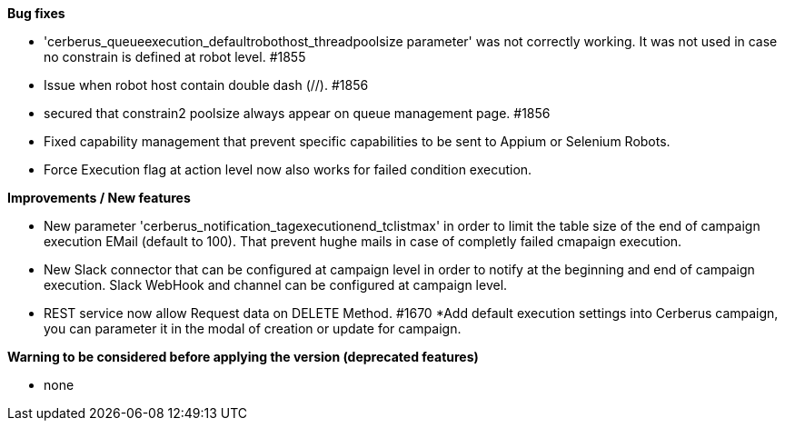 *Bug fixes*
[square]
* 'cerberus_queueexecution_defaultrobothost_threadpoolsize parameter' was not correctly working. It was not used in case no constrain is defined at robot level. #1855 
* Issue when robot host contain double dash (//). #1856
* secured that constrain2 poolsize always appear on queue management page. #1856
* Fixed capability management that prevent specific capabilities to be sent to Appium or Selenium Robots.
* Force Execution flag at action level now also works for failed condition execution.

*Improvements / New features*
[square]
* New parameter 'cerberus_notification_tagexecutionend_tclistmax' in order to limit the table size of the end of campaign execution EMail (default to 100). That prevent hughe mails in case of completly failed cmapaign execution.
* New Slack connector that can be configured at campaign level in order to notify at the beginning and end of campaign execution. Slack WebHook and channel can be configured at campaign level.
* REST service now allow Request data on DELETE Method. #1670
*Add default execution settings into Cerberus campaign, you can parameter it in the modal of creation or update for campaign.

*Warning to be considered before applying the version (deprecated features)*
[square]
* none
